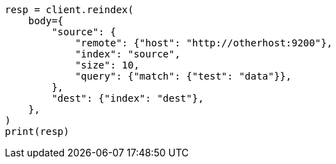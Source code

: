 // docs/reindex.asciidoc:967

[source, python]
----
resp = client.reindex(
    body={
        "source": {
            "remote": {"host": "http://otherhost:9200"},
            "index": "source",
            "size": 10,
            "query": {"match": {"test": "data"}},
        },
        "dest": {"index": "dest"},
    },
)
print(resp)
----